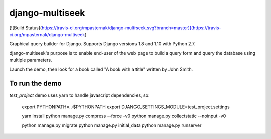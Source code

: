 django-multiseek
================

[![Build Status](https://travis-ci.org/mpasternak/django-multiseek.svg?branch=master)](https://travis-ci.org/mpasternak/django-multiseek)


Graphical query builder for Django. Supports Django versions 1.8 and 1.10 with Python 2.7. 

django-multiseek's purpose is to enable end-user of the web page to build a query form and query the database using multiple parameters.

Launch the demo, then look for a book called "A book with a title" written by John Smith.

To run the demo
---------------

`test_project` demo uses yarn to handle javascript dependencies, so:


    export PYTHONPATH=..:$PYTHONPATH
    export DJANGO_SETTINGS_MODULE=test_project.settings

    yarn install
    python manage.py compress --force -v0
    python manage.py collectstatic --noinput -v0

    python manage.py migrate
    python manage.py initial_data
    python manage.py runserver

